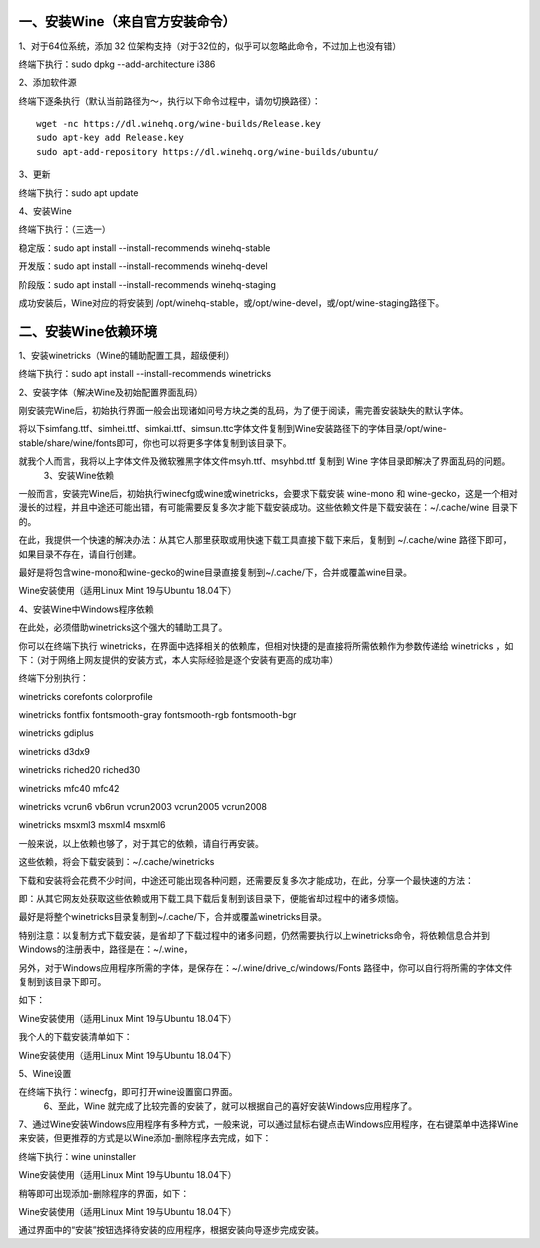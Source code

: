 一、安装Wine（来自官方安装命令）
=============================

1、对于64位系统，添加 32 位架构支持（对于32位的，似乎可以忽略此命令，不过加上也没有错）

终端下执行：sudo dpkg --add-architecture i386

2、添加软件源

终端下逐条执行（默认当前路径为～，执行以下命令过程中，请勿切换路径）：
::

    wget -nc https://dl.winehq.org/wine-builds/Release.key
    sudo apt-key add Release.key
    sudo apt-add-repository https://dl.winehq.org/wine-builds/ubuntu/

3、更新

终端下执行：sudo apt update

4、安装Wine

终端下执行：（三选一）

稳定版：sudo apt install --install-recommends winehq-stable

开发版：sudo apt install --install-recommends winehq-devel

阶段版：sudo apt install --install-recommends winehq-staging

成功安装后，Wine对应的将安装到 /opt/winehq-stable，或/opt/wine-devel，或/opt/wine-staging路径下。

二、安装Wine依赖环境
===================

1、安装winetricks（Wine的辅助配置工具，超级便利）

终端下执行：sudo apt install --install-recommends winetricks

2、安装字体（解决Wine及初始配置界面乱码）

刚安装完Wine后，初始执行界面一般会出现诸如问号方块之类的乱码，为了便于阅读，需完善安装缺失的默认字体。

将以下simfang.ttf、simhei.ttf、simkai.ttf、simsun.ttc字体文件复制到Wine安装路径下的字体目录/opt/wine-stable/share/wine/fonts即可，你也可以将更多字体复制到该目录下。

就我个人而言，我将以上字体文件及微软雅黑字体文件msyh.ttf、msyhbd.ttf 复制到 Wine 字体目录即解决了界面乱码的问题。
 3、安装Wine依赖

一般而言，安装完Wine后，初始执行winecfg或wine或winetricks，会要求下载安装 wine-mono 和 wine-gecko，这是一个相对漫长的过程，并且中途还可能出错，有可能需要反复多次才能下载安装成功。这些依赖文件是下载安装在：~/.cache/wine 目录下的。

在此，我提供一个快速的解决办法：从其它人那里获取或用快速下载工具直接下载下来后，复制到 ~/.cache/wine 路径下即可，如果目录不存在，请自行创建。

最好是将包含wine-mono和wine-gecko的wine目录直接复制到~/.cache/下，合并或覆盖wine目录。

Wine安装使用（适用Linux Mint 19与Ubuntu 18.04下）

4、安装Wine中Windows程序依赖

在此处，必须借助winetricks这个强大的辅助工具了。

你可以在终端下执行 winetricks，在界面中选择相关的依赖库，但相对快捷的是直接将所需依赖作为参数传递给 winetricks ，如下：（对于网络上网友提供的安装方式，本人实际经验是逐个安装有更高的成功率）

终端下分别执行：

winetricks corefonts colorprofile

winetricks fontfix fontsmooth-gray fontsmooth-rgb fontsmooth-bgr

winetricks gdiplus

winetricks d3dx9

winetricks riched20 riched30

winetricks mfc40 mfc42

winetricks vcrun6 vb6run vcrun2003 vcrun2005 vcrun2008

winetricks msxml3 msxml4 msxml6

一般来说，以上依赖也够了，对于其它的依赖，请自行再安装。

这些依赖，将会下载安装到：~/.cache/winetricks

下载和安装将会花费不少时间，中途还可能出现各种问题，还需要反复多次才能成功，在此，分享一个最快速的方法：

即：从其它网友处获取这些依赖或用下载工具下载后复制到该目录下，便能省却过程中的诸多烦恼。

最好是将整个winetricks目录复制到~/.cache/下，合并或覆盖winetricks目录。　　　　

特别注意：以复制方式下载安装，是省却了下载过程中的诸多问题，仍然需要执行以上winetricks命令，将依赖信息合并到Windows的注册表中，路径是在：~/.wine，

另外，对于Windows应用程序所需的字体，是保存在：~/.wine/drive_c/windows/Fonts 路径中，你可以自行将所需的字体文件复制到该目录下即可。

如下：

Wine安装使用（适用Linux Mint 19与Ubuntu 18.04下）

我个人的下载安装清单如下：

Wine安装使用（适用Linux Mint 19与Ubuntu 18.04下）

5、Wine设置

在终端下执行：winecfg，即可打开wine设置窗口界面。
 6、至此，Wine 就完成了比较完善的安装了，就可以根据自己的喜好安装Windows应用程序了。

7、通过Wine安装Windows应用程序有多种方式，一般来说，可以通过鼠标右键点击Windows应用程序，在右键菜单中选择Wine来安装，但更推荐的方式是以Wine添加-删除程序去完成，如下：

终端下执行：wine uninstaller

Wine安装使用（适用Linux Mint 19与Ubuntu 18.04下）

稍等即可出现添加-删除程序的界面，如下：

Wine安装使用（适用Linux Mint 19与Ubuntu 18.04下）

通过界面中的“安装”按钮选择待安装的应用程序，根据安装向导逐步完成安装。

 